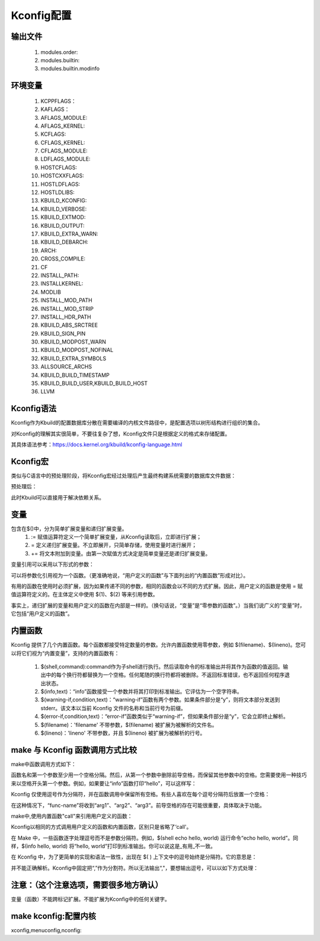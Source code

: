 Kconfig配置
-------------

输出文件
^^^^^^
	1. modules.order:
	2. modules.builtin:
	3. modules.builtin.modinfo

环境变量
^^^^^^^
	1. KCPPFLAGS：
	2. KAFLAGS：
	3. AFLAGS_MODULE:
	4. AFLAGS_KERNEL:
	5. KCFLAGS:
	6. CFLAGS_KERNEL:
	7. CFLAGS_MODULE:
	8. LDFLAGS_MODULE:
	9. HOSTCFLAGS:
	10. HOSTCXXFLAGS:
	11. HOSTLDFLAGS:
	12. HOSTLDLIBS:
	13. KBUILD_KCONFIG:
	14. KBUILD_VERBOSE:
	15. KBUILD_EXTMOD:
	16. KBUILD_OUTPUT:
	17. KBUILD_EXTRA_WARN:
	18. KBUILD_DEBARCH:
	19. ARCH:
	20. CROSS_COMPILE:
	21. CF
	22. INSTALL_PATH:
	23. INSTALLKERNEL:
	24. MODLIB
	25. INSTALL_MOD_PATH
	26. INSTALL_MOD_STRIP
	27. INSTALL_HDR_PATH
	28. KBUILD_ABS_SRCTREE
	29. KBUILD_SIGN_PIN
	30. KBUILD_MODPOST_WARN
	31. KBUILD_MODPOST_NOFINAL
	32. KBUILD_EXTRA_SYMBOLS
	33. ALLSOURCE_ARCHS
	34. KBUILD_BUILD_TIMESTAMP
	35. KBUILD_BUILD_USER,KBUILD_BUILD_HOST
	36. LLVM


Kconfig语法
^^^^^^^^^^^^
Kconfig作为Kbuild的配置数据库分散在需要编译的内核文件路径中，是配置选项以树形结构进行组织的集合。

.. code-block:: c
   :caption: Kconfig配置选项
   :emphasize-lines: 4,5
   :linenos:
   
   +- Code maturity level options
   |  +- Prompt for development and/or incomplete code/drivers
   +- General setup
   |  +- Networking support
   |  +- System V IPC
   |  +- BSD Process Accounting
   |  +- Sysctl support
   +- Loadable module support
   |  +- Enable loadable module support
   |     +- Set version information on all module symbols
   |     +- Kernel module loader
   +- ...
   
对Kconfig的理解其实很简单，不要往复杂了想，Kconfig文件只是根据定义的格式来存储配置。

其具体语法参考：https://docs.kernel.org/kbuild/kconfig-language.html

Kconfig宏
^^^^^^^^^
类似与C语言中的预处理阶段，将Kconfig宏经过处理后产生最终构建系统需要的数据库文件数据：

.. code-block:: c
   :caption: Kconfig宏
   :emphasize-lines: 4,5
   :linenos:
   
   CC := gcc
   
   config CC_HAS_FOO
        def_bool $(shell, $(srctree)/scripts/gcc-check-foo.sh $(CC))
        
预处理后：

.. code-block:: c
   :caption: Kconfig 宏扩展后
   :emphasize-lines: 4,5
   :linenos:
   
   config CC_HAS_FOO
        def_bool y

此时Kbuild可以直接用于解决依赖关系。

变量
^^^^^
包含在$()中，分为简单扩展变量和递归扩展变量。
	1. := 赋值运算符定义一个简单扩展变量，从Kconfig读取后，立即进行扩展；
	2. =  定义递归扩展变量。不立即展开，只简单存储，使用变量时进行展开；
	3. += 将文本附加到变量。由第一次赋值方式决定是简单变量还是递归扩展变量。
	
变量引用可以采用以下形式的参数：

.. code-block:: c
   :caption: Kconfig 宏扩展后
   :emphasize-lines: 4,5
   :linenos:
   
   $(name,arg1,arg2,arg3)
   
可以将参数化引用视为一个函数。（更准确地说，“用户定义的函数”与下面列出的“内置函数”形成对比）。

有用的函数在使用时必须扩展，因为如果传递不同的参数，相同的函数会以不同的方式扩展。因此，用户定义的函数是使用 = 赋值运算符定义的。在主体定义中使用 $(1)、$(2) 等来引用参数。

事实上，递归扩展的变量和用户定义的函数在内部是一样的。（换句话说，“变量”是“零参数的函数”。）当我们说广义的“变量”时，它包括“用户定义的函数”。

内置函数
^^^^^^^
Kconfig 提供了几个内置函数。每个函数都接受特定数量的参数。允许内置函数使用零参数，例如 $(filename)、$(lineno)。您可以将它们视为“内置变量”，支持的内置函数有：
	
	1. $(shell,command):command作为子shell进行执行。然后读取命令的标准输出并将其作为函数的值返回。输出中的每个换行符都替换为一个空格。任何尾随的换行符都将被删除。不返回标准错误，也不返回任何程序退出状态。
	2. $(info,text)：“info”函数接受一个参数并将其打印到标准输出。它评估为一个空字符串。
	3. $(warning-if,condition,text)：“warning-if”函数有两个参数。如果条件部分是“y”，则将文本部分发送到 stderr。该文本以当前 Kconfig 文件的名称和当前行号为前缀。
	4. $(error-if,condition,text)：“error-if”函数类似于“warning-if”，但如果条件部分是“y”，它会立即终止解析。
	5. $(filename)：'filename' 不带参数，$(filename) 被扩展为被解析的文件名。
	6. $(lineno)：'lineno' 不带参数，并且 $(lineno) 被扩展为被解析的行号。
	
make 与 Kconfig 函数调用方式比较
^^^^^^^^^^^^^^^^^^^^^^^^^^^^^
make中函数调用方式如下：

.. code-block:: c
   :caption: Kconfig 宏扩展后
   :emphasize-lines: 4,5
   :linenos:
   
   $(func-name arg1,arg2,arg3)
   
函数名和第一个参数至少用一个空格分隔。然后，从第一个参数中删除前导空格，而保留其他参数中的空格。您需要使用一种技巧来以空格开头第一个参数。例如，如果要让“info”函数打印“hello”，可以这样写：

.. code-block:: c
   :caption: Kconfig 宏扩展后
   :emphasize-lines: 4,5
   :linenos:
   
   empty :=
   space := $(empty) $(empty)
   $(info $(space)$(space)hello)
   
Kconfig 仅使用逗号作为分隔符，并在函数调用中保留所有空格。有些人喜欢在每个逗号分隔符后放置一个空格：

.. code-block:: c
   :caption: Kconfig 宏扩展后
   :emphasize-lines: 4,5
   :linenos:
   
   $(func-name, arg1, arg2, arg3)

在这种情况下，“func-name”将收到“arg1”、“arg2”、“arg3”。前导空格的存在可能很重要，具体取决于功能。

make中,使用内置函数"call"来引用用户定义的函数：

.. code-block:: c
   :caption: make 调用自定义函数
   :emphasize-lines: 4,5
   :linenos:
   
   $(call my-func,arg1,arg2,arg3)
   
Kconfig以相同的方式调用用户定义的函数和内置函数，区别只是省略了‘call'。

在 Make 中，一些函数逐字处理逗号而不是参数分隔符。例如，$(shell echo hello, world) 运行命令“echo hello, world”。同样，$(info hello, world) 将“hello, world”打印到标准输出。你可以说这是_有用_不一致。

在 Kconfig 中，为了更简单的实现和语法一致性，出现在 $( ) 上下文中的逗号始终是分隔符。它的意思是：

.. code-block:: c
   :caption: make 调用自定义函数
   :emphasize-lines: 4,5
   :linenos:
   
   $(shell, echo hello, world)

并不能正确解析。Kconfig中固定把“,”作为分割符。所以无法输出“,"，要想输出逗号，可以以如下方式处理：

.. code-block:: c
   :caption: make 调用自定义函数
   :emphasize-lines: 4,5
   :linenos:
   
   comma := ,
   $(shell, echo hello$(comma) world)
   
注意：（这个注意选项，需要很多地方确认）
^^^^
变量（函数）不能跨标记扩展。不能扩展为Kconfig中的任何关键字。


make kconfig:配置内核
^^^^^^^^^^^^^^^^^^^^^^
xconfig,menuconfig,nconfig:






   
